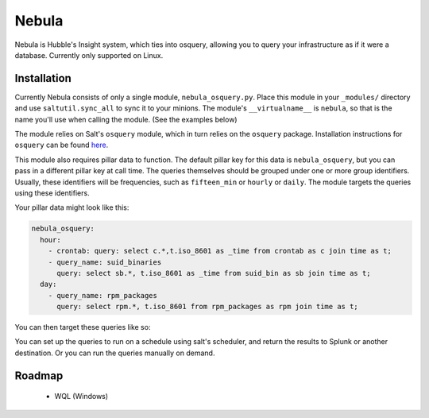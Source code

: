 Nebula
======

Nebula is Hubble's Insight system, which ties into osquery, allowing you to
query your infrastructure as if it were a database. Currently only supported on
Linux.

Installation
------------

Currently Nebula consists of only a single module, ``nebula_osquery.py``. Place
this module in your ``_modules/`` directory and use ``saltutil.sync_all`` to
sync it to your minions. The module's ``__virtualname__`` is ``nebula``, so
that is the name you'll use when calling the module. (See the examples below)

The module relies on Salt's ``osquery`` module, which in turn relies on the
``osquery`` package. Installation instructions for ``osquery`` can be found
`here <https://osquery.io/downloads/>`_.

This module also requires pillar data to function. The default pillar key for
this data is ``nebula_osquery``, but you can pass in a different pillar key at
call time. The queries themselves should be grouped under one or more group
identifiers. Usually, these identifiers will be frequencies, such as
``fifteen_min`` or ``hourly`` or ``daily``. The module targets the queries
using these identifiers.

Your pillar data might look like this:

.. code-block:: yaml

    nebula_osquery:
      hour:
        - crontab: query: select c.*,t.iso_8601 as _time from crontab as c join time as t;
        - query_name: suid_binaries
          query: select sb.*, t.iso_8601 as _time from suid_bin as sb join time as t;
      day:
        - query_name: rpm_packages
          query: select rpm.*, t.iso_8601 from rpm_packages as rpm join time as t;

You can then target these queries like so:

.. code_block:: bash

    salt '*' nebula.queries day
    salt '*' nebula.queries hour verbose=True
    salt '*' nebula.queries hour pillar_key=sec_osqueries

You can set up the queries to run on a schedule using salt's scheduler, and
return the results to Splunk or another destination. Or you can run the queries
manually on demand.

Roadmap
-------

  * WQL (Windows)

